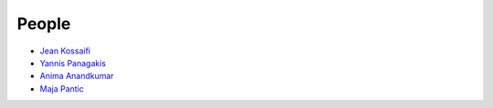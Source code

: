.. -*- mode: rst -*-

People
------

- `Jean Kossaifi <http://jeankossaifi.com>`_
- `Yannis Panagakis <http://ibug.doc.ic.ac.uk/people/ypanagakis>`_
- `Anima Anandkumar <http://www.eas.caltech.edu/people/anima>`_
- `Maja Pantic <http://ibug.doc.ic.ac.uk/people/mpantic>`_

